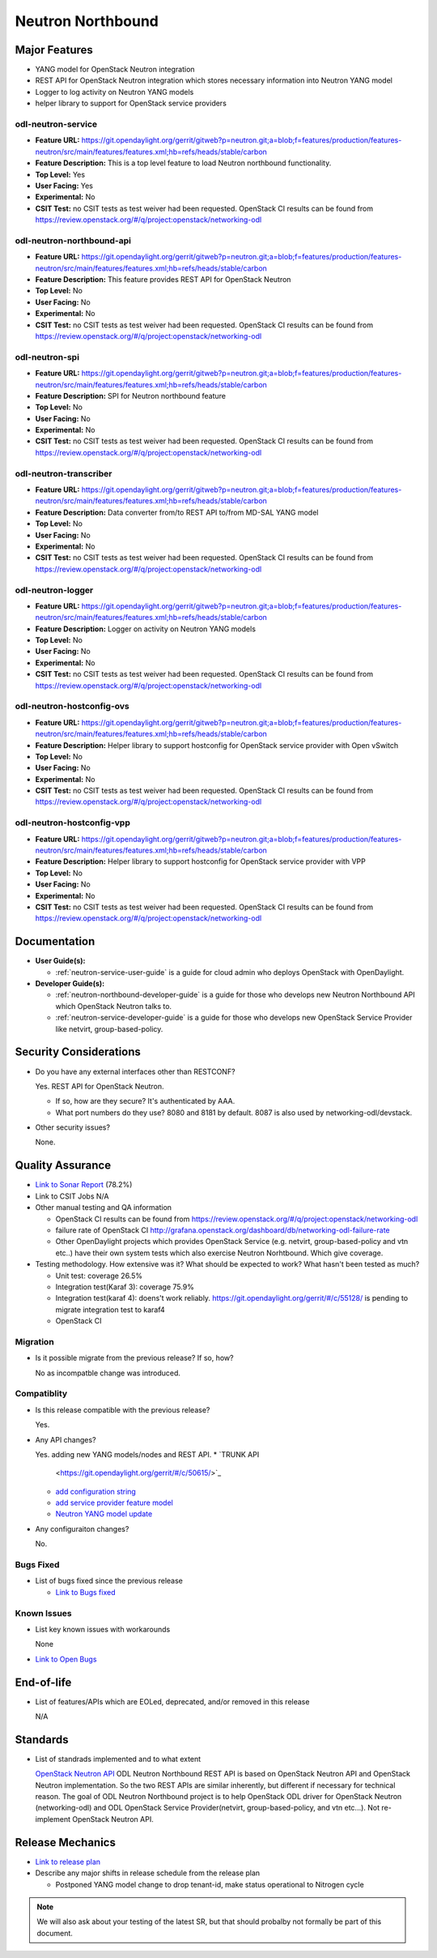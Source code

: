 ==================
Neutron Northbound
==================

Major Features
==============

* YANG model for OpenStack Neutron integration
* REST API for OpenStack Neutron integration which stores necessary
  information into Neutron YANG model
* Logger to log activity on Neutron YANG models
* helper library to support for OpenStack service providers

odl-neutron-service
-------------------

* **Feature URL:** https://git.opendaylight.org/gerrit/gitweb?p=neutron.git;a=blob;f=features/production/features-neutron/src/main/features/features.xml;hb=refs/heads/stable/carbon
* **Feature Description:**  This is a top level feature to load Neutron northbound functionality.
* **Top Level:** Yes
* **User Facing:** Yes
* **Experimental:** No
* **CSIT Test:** no CSIT tests as test weiver had been requested.
  OpenStack CI results can be found from
  https://review.openstack.org/#/q/project:openstack/networking-odl

odl-neutron-northbound-api
--------------------------

* **Feature URL:** https://git.opendaylight.org/gerrit/gitweb?p=neutron.git;a=blob;f=features/production/features-neutron/src/main/features/features.xml;hb=refs/heads/stable/carbon
* **Feature Description:**  This feature provides REST API for OpenStack Neutron
* **Top Level:** No
* **User Facing:** No
* **Experimental:** No
* **CSIT Test:** no CSIT tests as test weiver had been requested.
  OpenStack CI results can be found from
  https://review.openstack.org/#/q/project:openstack/networking-odl


odl-neutron-spi
---------------

* **Feature URL:** https://git.opendaylight.org/gerrit/gitweb?p=neutron.git;a=blob;f=features/production/features-neutron/src/main/features/features.xml;hb=refs/heads/stable/carbon
* **Feature Description:**  SPI for Neutron northbound feature
* **Top Level:** No
* **User Facing:** No
* **Experimental:** No
* **CSIT Test:** no CSIT tests as test weiver had been requested.
  OpenStack CI results can be found from
  https://review.openstack.org/#/q/project:openstack/networking-odl

odl-neutron-transcriber
-----------------------

* **Feature URL:** https://git.opendaylight.org/gerrit/gitweb?p=neutron.git;a=blob;f=features/production/features-neutron/src/main/features/features.xml;hb=refs/heads/stable/carbon
* **Feature Description:**  Data converter from/to REST API to/from MD-SAL YANG model
* **Top Level:** No
* **User Facing:** No
* **Experimental:** No
* **CSIT Test:** no CSIT tests as test weiver had been requested.
  OpenStack CI results can be found from
  https://review.openstack.org/#/q/project:openstack/networking-odl

odl-neutron-logger
------------------

* **Feature URL:** https://git.opendaylight.org/gerrit/gitweb?p=neutron.git;a=blob;f=features/production/features-neutron/src/main/features/features.xml;hb=refs/heads/stable/carbon
* **Feature Description:**  Logger on activity on Neutron YANG models
* **Top Level:** No
* **User Facing:** No
* **Experimental:** No
* **CSIT Test:** no CSIT tests as test weiver had been requested.
  OpenStack CI results can be found from
  https://review.openstack.org/#/q/project:openstack/networking-odl

odl-neutron-hostconfig-ovs
--------------------------

* **Feature URL:** https://git.opendaylight.org/gerrit/gitweb?p=neutron.git;a=blob;f=features/production/features-neutron/src/main/features/features.xml;hb=refs/heads/stable/carbon
* **Feature Description:**  Helper library to support hostconfig for OpenStack service provider with Open vSwitch
* **Top Level:** No
* **User Facing:** No
* **Experimental:** No
* **CSIT Test:** no CSIT tests as test weiver had been requested.
  OpenStack CI results can be found from
  https://review.openstack.org/#/q/project:openstack/networking-odl

odl-neutron-hostconfig-vpp
--------------------------

* **Feature URL:** https://git.opendaylight.org/gerrit/gitweb?p=neutron.git;a=blob;f=features/production/features-neutron/src/main/features/features.xml;hb=refs/heads/stable/carbon
* **Feature Description:**  Helper library to support hostconfig for OpenStack service provider with VPP
* **Top Level:** No
* **User Facing:** No
* **Experimental:** No
* **CSIT Test:** no CSIT tests as test weiver had been requested.
  OpenStack CI results can be found from
  https://review.openstack.org/#/q/project:openstack/networking-odl


Documentation
=============

* **User Guide(s):**

  * :ref:`neutron-service-user-guide` is a guide for cloud admin who
    deploys OpenStack with OpenDaylight.

* **Developer Guide(s):**

  * :ref:`neutron-northbound-developer-guide` is a guide for those who
    develops new Neutron Northbound API which OpenStack Neutron talks to.
  * :ref:`neutron-service-developer-guide` is a guide for those who
    develops new OpenStack Service Provider like netvirt,
    group-based-policy.

.. Commented out because Colin doens't think it provides any value.
.. Architectural Issues
.. --------------------

Security Considerations
=======================

* Do you have any external interfaces other than RESTCONF?

  Yes. REST API for OpenStack Neutron.

  * If so, how are they secure?
    It's authenticated by AAA.
  * What port numbers do they use?
    8080 and 8181 by default. 8087 is also used by networking-odl/devstack.

* Other security issues?

  None.

Quality Assurance
=================

* `Link to Sonar Report <https://sonar.opendaylight.org/overview?id=org.opendaylight.neutron%3Aproject-neutron>`_ (78.2%)
* Link to CSIT Jobs N/A
* Other manual testing and QA information

  * OpenStack CI results can be found from
    https://review.openstack.org/#/q/project:openstack/networking-odl
  * failure rate of OpenStack CI
    http://grafana.openstack.org/dashboard/db/networking-odl-failure-rate
  * Other OpenDaylight projects which provides OpenStack Service
    (e.g. netvirt, group-based-policy and vtn etc..) have their own system
    tests which also exercise Neutron Norhtbound. Which give coverage.


* Testing methodology. How extensive was it? What should be expected to work? What hasn't been tested as much?

  * Unit test: coverage 26.5%
  * Integration test(Karaf 3): coverage 75.9%
  * Integration test(karaf 4): doens't work reliably.
    https://git.opendaylight.org/gerrit/#/c/55128/ is pending to migrate
    integration test to karaf4
  * OpenStack CI

Migration
---------

* Is it possible migrate from the previous release? If so, how?

  No as incompatble change was introduced.

Compatiblity
------------

* Is this release compatible with the previous release?

  Yes.

* Any API changes?

  Yes. adding new YANG models/nodes and REST API.
  * `TRUNK API
    <https://git.opendaylight.org/gerrit/#/c/50615/>`_
  * `add configuration string
    <https://git.opendaylight.org/gerrit/#/c/51817/>`_
  * `add service provider feature model
    <https://git.opendaylight.org/gerrit/#/c/52081/>`_
  * `Neutron YANG model update
    <https://git.opendaylight.org/gerrit/#/c/51534/>`_

* Any configuraiton changes?

  No.

Bugs Fixed
----------

* List of bugs fixed since the previous release

  * `Link to Bugs fixed
    <https://bugs.opendaylight.org/buglist.cgi?chfieldfrom=2016-08-09&chfieldto=2017-05-25&list_id=78675&product=neutron&query_format=advanced&resolution=FIXED>`_


Known Issues
------------

* List key known issues with workarounds

  None

* `Link to Open Bugs
  <https://bugs.opendaylight.org/buglist.cgi?bug_status=__open__&list_id=78677&order=Importance&product=neutron&query_format=specific>`_


End-of-life
===========

* List of features/APIs which are EOLed, deprecated, and/or removed in this release

  N/A

Standards
=========

* List of standrads implemented and to what extent

  `OpenStack Neutron API
  <https://developer.openstack.org/api-ref/networking/v2/>`_
  ODL Neutron Northbound REST API is based on OpenStack Neutron API
  and OpenStack Neutron implementation. So the two REST APIs are
  similar inherently, but different if necessary for technical
  reason. The goal of ODL Neutron Northbound project is to help
  OpenStack ODL driver for OpenStack Neutron (networking-odl) and ODL
  OpenStack Service Provider(netvirt, group-based-policy, and vtn
  etc...). Not re-implement OpenStack Neutron API.


Release Mechanics
=================

* `Link to release plan
  <https://wiki.opendaylight.org/view/NeutronNorthbound:Carbon_Release_Plan>`_
* Describe any major shifts in release schedule from the release plan

  * Postponed YANG model change to drop tenant-id, make status operational to Nitrogen cycle

.. note:: We will also ask about your testing of the latest SR, but that should probalby not formally be part of this document.
